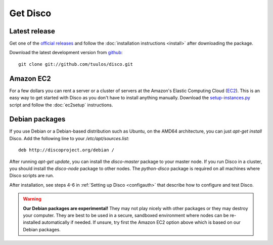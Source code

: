 Get Disco
=========

Latest release
--------------


Get one of the `official releases`_ and follow the :doc:`installation instructions <install>` after downloading the package.

Download the latest development version from `github`_::

        git clone git://github.com/tuulos/disco.git

Amazon EC2
----------

For a few dollars you can rent a server or a cluster of servers at
the Amazon's Elastic Computing Cloud (`EC2`_).
This is an easy way to get started with Disco as you don't have to install anything manually.
Download the `setup-instances.py`_ script and follow the :doc:`ec2setup` instructions.

Debian packages
---------------

If you use Debian or a Debian-based distribution such as Ubuntu,
on the AMD64 architecture, you can just `apt-get install` Disco.
Add the following line to your `/etc/apt/sources.list`::

        deb http://discoproject.org/debian /

After running `apt-get update`, you can install the `disco-master` package to your master node.
If you run Disco in a cluster, you should install the `disco-node` package to other nodes.
The `python-disco` package is required on all machines where Disco scripts are run.

After installation, see steps 4-6 in :ref:`Setting up Disco <configauth>` that describe how to configure and test Disco.

.. warning:: **Our Debian packages are experimental!**
        They may not play nicely with other packages or they may destroy your computer.
        They are best to be used in a secure, sandboxed environment where nodes can be re-installed automatically if needed.
        If unsure, try first the Amazon EC2 option above which is based on our Debian packages.

.. _official releases: http://github.com/tuulos/disco/downloads
.. _github: http://github.com/tuulos/disco
.. _EC2: http://aws.amazon.com
.. _setup-instances.py: http://github.com/tuulos/disco/blob/master/aws/setup-instances.py
